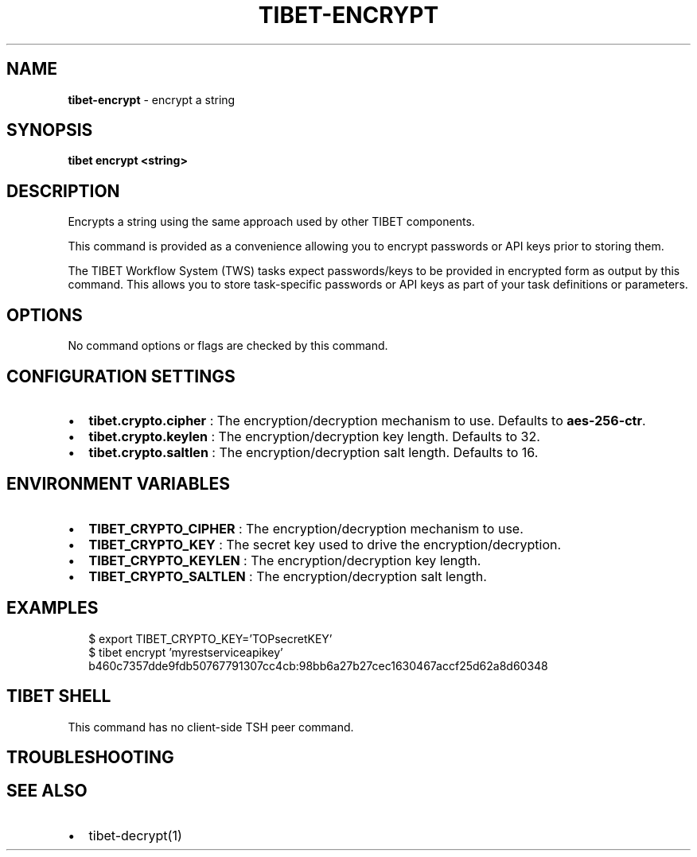 .TH "TIBET\-ENCRYPT" "1" "December 2019" "" ""
.SH "NAME"
\fBtibet-encrypt\fR \- encrypt a string
.SH SYNOPSIS
.P
\fBtibet encrypt <string>\fP
.SH DESCRIPTION
.P
Encrypts a string using the same approach used by other TIBET components\.
.P
This command is provided as a convenience allowing you to encrypt passwords or
API keys prior to storing them\.
.P
The TIBET Workflow System (TWS) tasks expect passwords/keys to be provided in
encrypted form as output by this command\. This allows you to store task\-specific
passwords or API keys as part of your task definitions or parameters\.
.SH OPTIONS
.P
No command options or flags are checked by this command\.
.SH CONFIGURATION SETTINGS
.RS 0
.IP \(bu 2
\fBtibet\.crypto\.cipher\fP :
The encryption/decryption mechanism to use\. Defaults to \fBaes\-256\-ctr\fP\|\.
.IP \(bu 2
\fBtibet\.crypto\.keylen\fP :
The encryption/decryption key length\. Defaults to 32\.
.IP \(bu 2
\fBtibet\.crypto\.saltlen\fP :
The encryption/decryption salt length\. Defaults to 16\.

.RE
.SH ENVIRONMENT VARIABLES
.RS 0
.IP \(bu 2
\fBTIBET_CRYPTO_CIPHER\fP :
The encryption/decryption mechanism to use\.
.IP \(bu 2
\fBTIBET_CRYPTO_KEY\fP :
The secret key used to drive the encryption/decryption\.
.IP \(bu 2
\fBTIBET_CRYPTO_KEYLEN\fP :
The encryption/decryption key length\.
.IP \(bu 2
\fBTIBET_CRYPTO_SALTLEN\fP :
The encryption/decryption salt length\.

.RE
.SH EXAMPLES
.P
.RS 2
.nf
$ export TIBET_CRYPTO_KEY='TOPsecretKEY'
$ tibet encrypt 'myrestserviceapikey'
b460c7357dde9fdb50767791307cc4cb:98bb6a27b27cec1630467accf25d62a8d60348
.fi
.RE
.SH TIBET SHELL
.P
This command has no client\-side TSH peer command\.
.SH TROUBLESHOOTING
.SH SEE ALSO
.RS 0
.IP \(bu 2
tibet\-decrypt(1)

.RE

